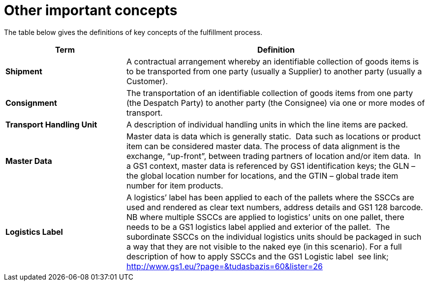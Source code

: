 [[other-important-concepts]]
= Other important concepts

The table below gives the definitions of key concepts of the fulfillment process.

[cols="2,5",options="header",]
|====
|Term |Definition
|*Shipment* |

A contractual arrangement whereby an identifiable collection of goods items is to be transported from one party (usually a Supplier) to another party (usually a Customer).

|*Consignment* |

The transportation of an identifiable collection of goods items from one party (the Despatch Party) to another party (the Consignee) via one or more modes of transport.

|*Transport Handling Unit* |

A description of individual handling units in which the line items are packed.

|*Master Data* |

Master data is data which is generally static.  Data such as locations or product item can be considered master data.
The process of data alignment is the exchange, “up-front”, between trading partners of location and/or item data.  In a GS1 context, master data is referenced by GS1 identification keys; the GLN – the global location number for locations, and the GTIN – global trade item number for item products.

|*Logistics Label* |

A logistics’ label has been applied to each of the pallets where the SSCCs are used and rendered as clear text numbers, address details and GS1 128 barcode.  NB where multiple SSCCs are applied to logistics’ units on one pallet, there needs to be a GS1 logistics label applied and exterior of the pallet.  The subordinate SSCCs on the individual logistics units should be packaged in such a way that they are not visible to the naked eye (in this scenario). For a full description of how to apply SSCCs and the GS1 Logistic label  see link; http://www.gs1.eu/?page=&tudasbazis=60&lister=26

|====
